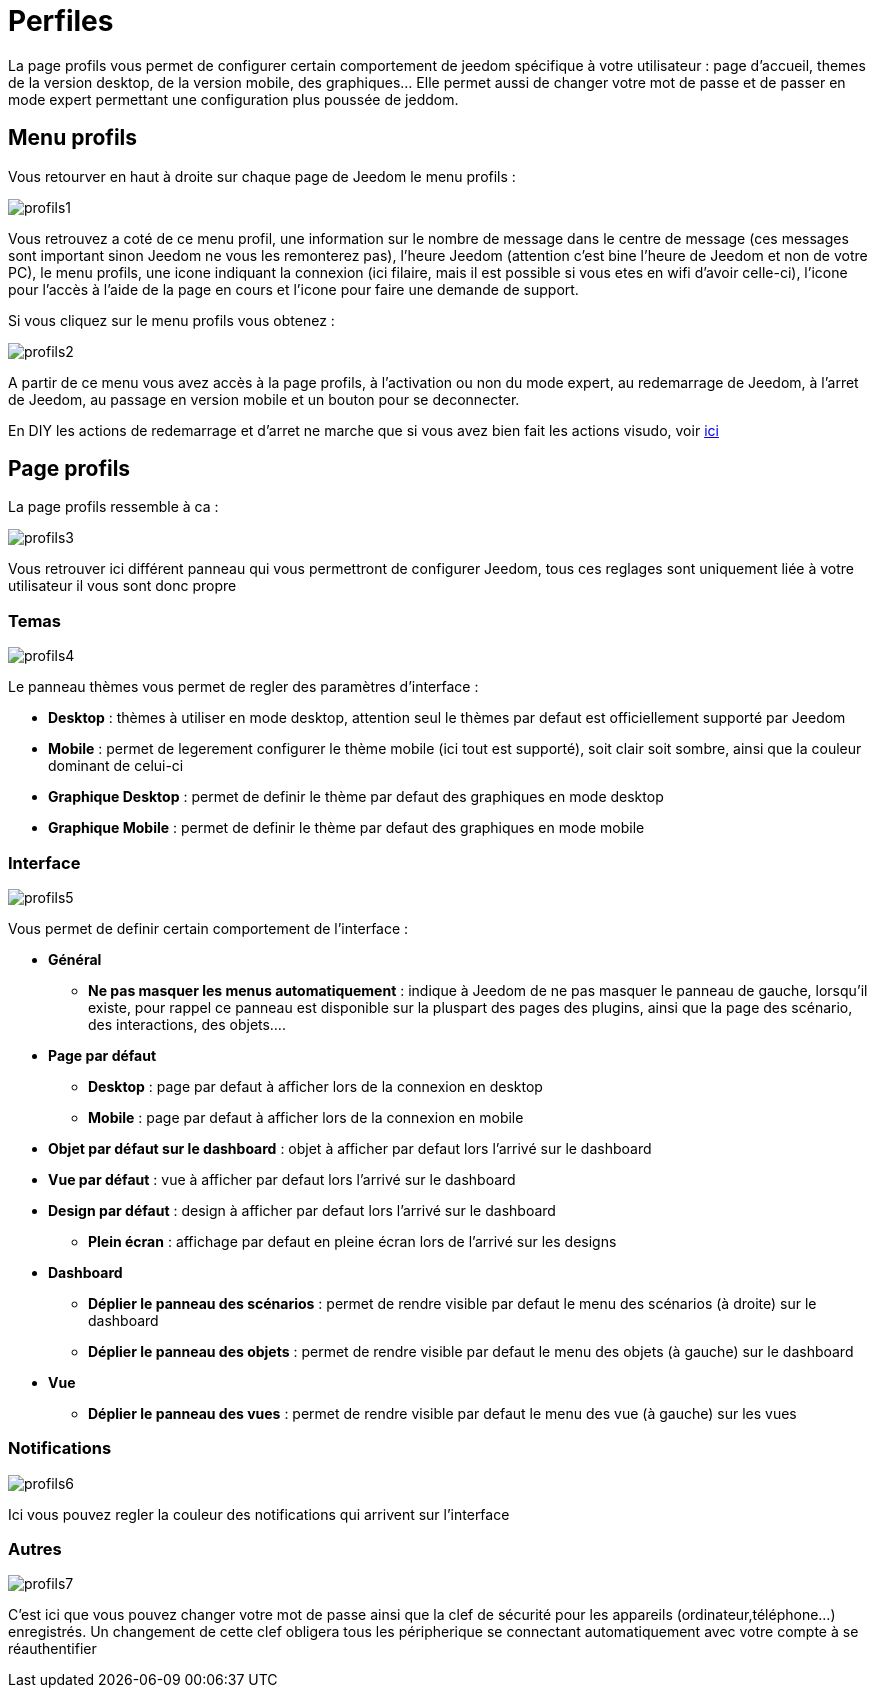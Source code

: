 = Perfiles

La page profils vous permet de configurer certain comportement de jeedom spécifique à votre utilisateur : page d'accueil, themes de la version desktop, de la version mobile, des graphiques... Elle permet aussi de changer votre mot de passe et de passer en mode expert permettant une configuration plus poussée de jeddom.

== Menu profils

Vous retourver en haut à droite sur chaque page de Jeedom le menu profils : 

image::../images/profils1.png[]

Vous retrouvez a coté de ce menu profil, une information sur le nombre de message dans le centre de message (ces messages sont important sinon Jeedom ne vous les remonterez pas), l'heure Jeedom (attention c'est bine l'heure de Jeedom et non de votre PC), le menu profils, une icone indiquant la connexion (ici filaire, mais il est possible si vous etes en wifi d'avoir celle-ci), l'icone pour l'accès à l'aide de la page en cours et l'icone pour faire une demande de support.

Si vous cliquez sur le menu profils vous obtenez : 

image::../images/profils2.png[]

A partir de ce menu vous avez accès à la page profils, à l'activation ou non du mode expert, au redemarrage de Jeedom, à l'arret de Jeedom, au passage en version mobile et un bouton pour se deconnecter.

[IMPORTANTE]
En DIY les actions de redemarrage et d'arret ne marche que si vous avez bien fait les actions visudo, voir link:https://jeedom.com/doc/documentation/installation/fr_FR/doc-installation.html#_etape_4_définition_des_droits_root_à_jeedom[ici]

== Page profils

La page profils ressemble à ca : 

image::../images/profils3.png[]

Vous retrouver ici différent panneau qui vous permettront de configurer Jeedom, tous ces reglages sont uniquement liée à votre utilisateur il vous sont donc propre

=== Temas

image::../images/profils4.png[]

Le panneau thèmes vous permet de regler des paramètres d'interface : 

* *Desktop* : thèmes à utiliser en mode desktop, attention seul le thèmes par defaut est officiellement supporté par Jeedom
* *Mobile* : permet de legerement configurer le thème mobile (ici tout est supporté), soit clair soit sombre, ainsi que la couleur dominant de celui-ci
* *Graphique  Desktop* : permet de definir le thème par defaut des graphiques en mode desktop
* *Graphique Mobile* : permet de definir le thème par defaut des graphiques en mode mobile

=== Interface

image::../images/profils5.png[]

Vous permet de definir certain comportement de l'interface :

* *Général*
** *Ne pas masquer les menus automatiquement* : indique à Jeedom de ne pas masquer le panneau de gauche, lorsqu'il existe, pour rappel ce panneau est disponible sur la pluspart des pages des plugins, ainsi que la page des scénario, des interactions, des objets....
* *Page par défaut*
** *Desktop* : page par defaut à afficher lors de la connexion en desktop
** *Mobile* : page par defaut à afficher lors de la connexion en mobile
* *Objet par défaut sur le dashboard* : objet à afficher par defaut lors l'arrivé sur le dashboard
* *Vue par défaut* : vue à afficher par defaut lors l'arrivé sur le dashboard
* *Design par défaut* : design à afficher par defaut lors l'arrivé sur le dashboard
** *Plein écran* : affichage par defaut en pleine écran lors de l'arrivé sur les designs
* *Dashboard*
** *Déplier le panneau des scénarios* : permet de rendre visible par defaut le menu des scénarios (à droite) sur le dashboard
** *Déplier le panneau des objets* : permet de rendre visible par defaut le menu des objets (à gauche) sur le dashboard
* *Vue*
** *Déplier le panneau des vues* : permet de rendre visible par defaut le menu des vue (à gauche) sur les vues

=== Notifications

image::../images/profils6.png[]

Ici vous pouvez regler la couleur des notifications qui arrivent sur l'interface

=== Autres

image::../images/profils7.png[]

C'est ici que vous pouvez changer votre mot de passe ainsi que la clef de sécurité pour les appareils (ordinateur,téléphone...) enregistrés. Un changement de cette clef obligera tous les péripherique se connectant automatiquement avec votre compte à se réauthentifier